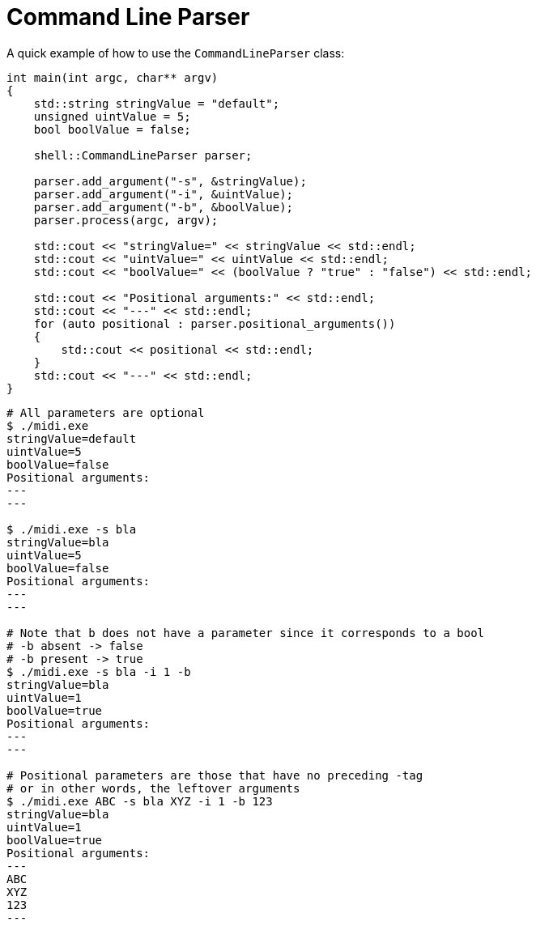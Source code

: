 :tip-caption: 💡
:note-caption: ℹ️
:important-caption: ⚠️
:task-caption: 👨‍🔧
:source-highlighter: rouge
:toc: left
:toclevels: 3
:experimental:
:nofooter:

= Command Line Parser

A quick example of how to use the `CommandLineParser` class:

[source,c++]
----
int main(int argc, char** argv)
{
    std::string stringValue = "default";
    unsigned uintValue = 5;
    bool boolValue = false;

    shell::CommandLineParser parser;

    parser.add_argument("-s", &stringValue);
    parser.add_argument("-i", &uintValue);
    parser.add_argument("-b", &boolValue);
    parser.process(argc, argv);

    std::cout << "stringValue=" << stringValue << std::endl;
    std::cout << "uintValue=" << uintValue << std::endl;
    std::cout << "boolValue=" << (boolValue ? "true" : "false") << std::endl;

    std::cout << "Positional arguments:" << std::endl;
    std::cout << "---" << std::endl;
    for (auto positional : parser.positional_arguments())
    {
        std::cout << positional << std::endl;
    }
    std::cout << "---" << std::endl;
}
----

[source,bash]
----
# All parameters are optional
$ ./midi.exe
stringValue=default
uintValue=5
boolValue=false
Positional arguments:
---
---

$ ./midi.exe -s bla
stringValue=bla
uintValue=5
boolValue=false
Positional arguments:
---
---

# Note that b does not have a parameter since it corresponds to a bool
# -b absent -> false
# -b present -> true
$ ./midi.exe -s bla -i 1 -b
stringValue=bla
uintValue=1
boolValue=true
Positional arguments:
---
---

# Positional parameters are those that have no preceding -tag
# or in other words, the leftover arguments
$ ./midi.exe ABC -s bla XYZ -i 1 -b 123
stringValue=bla
uintValue=1
boolValue=true
Positional arguments:
---
ABC
XYZ
123
---
----